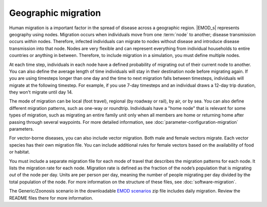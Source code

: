 ====================
Geographic migration
====================

Human migration is a important factor in the spread of disease across a geographic region. |EMOD_s|
represents geography using nodes. Migration occurs when individuals move from one :term:`node` to
another; disease transmission occurs *within* nodes. Therefore, infected individuals can migrate to
nodes without disease and introduce disease transmission into that node. Nodes are very flexible and
can represent everything from individual households to entire countries or anything in between.
Therefore, to include migration in a simulation, you must define multiple nodes.

At each time step, individuals in each node have a defined probability of migrating out of their
current node to another. You can also define the average length of time individuals will stay in
their destination node before migrating again. If you are using timesteps longer than one day and
the time to next migration falls between timesteps, individuals will migrate at the following
timestep. For example, if you use 7-day timesteps and an individual draws a 12-day trip duration,
they won't migrate until day 14.

The mode of migration can be local (foot travel), regional (by roadway or rail), by air, or by sea.
You can also define different migration patterns, such as one-way or roundtrip. Individuals have a
"home node" that is relevant for some types of migration, such as migrating an entire family unit
only when all members are home or returning home after passing through several waypoints. For more
detailed information, see :doc:`parameter-configuration-migration` parameters.

For vector-borne diseases, you can also include vector migration. Both male and female vectors 
migrate. Each vector species has their own migration file. You can include additional rules for 
female vectors based on the availability of food or habitat.

You must include a separate migration file for each mode of travel that describes the migration
patterns for each node. It lists the migration rate for each node. Migration rate is defined as the
fraction of the node’s population that is migrating *out* of the node per day. Units are per person
per day, meaning the number of people migrating per day divided by the total population of the node.
For more information on the structure of these files, see :doc:`software-migration`.

The Generic/Zoonosis scenario in the downloadable `EMOD scenarios`_ zip file includes daily migration.
Review the README files there for more information.

.. _EMOD scenarios: https://github.com/InstituteforDiseaseModeling/docs-emod-scenarios/releases


